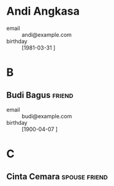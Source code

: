 * Andi Angkasa
- email      :: andi@example.com
- birthday   :: [1981-03-31 ]
* B
** Budi Bagus              :friend:
- email      :: budi@example.com
- birthday   :: [1900-04-07 ]
* C
** Cinta Cemara            :spouse:friend:
:PROPERTIES:
:EMAIL: cinta@example.com
:CELL: 0812-345-6789
:BIRTHDAY: 1900-06-30
:WEDDING_ANNIVERSARY: 2010-07-04
:END:
